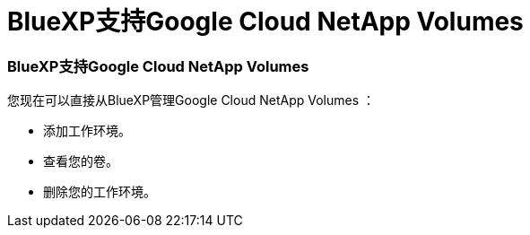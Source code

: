 = BlueXP支持Google Cloud NetApp Volumes
:allow-uri-read: 




=== BlueXP支持Google Cloud NetApp Volumes

您现在可以直接从BlueXP管理Google Cloud NetApp Volumes ：

* 添加工作环境。
* 查看您的卷。
* 删除您的工作环境。

